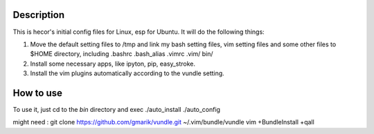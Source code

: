Description
===========
This is hecor's initial config files for Linux, esp for Ubuntu. It will do the following things:

1. Move the default setting files to /tmp and link my bash setting files, vim setting files and some other files to $HOME directory, including .bashrc .bash_alias .vimrc .vim/ bin/ 
2. Install some necessary apps, like ipyton, pip, easy_stroke.
3. Install the vim plugins automatically according to the vundle setting.

How to use
==========
To use it, just cd to the *bin* directory and exec
./auto_install
./auto_config

might need :
git clone https://github.com/gmarik/vundle.git ~/.vim/bundle/vundle
vim +BundleInstall +qall
